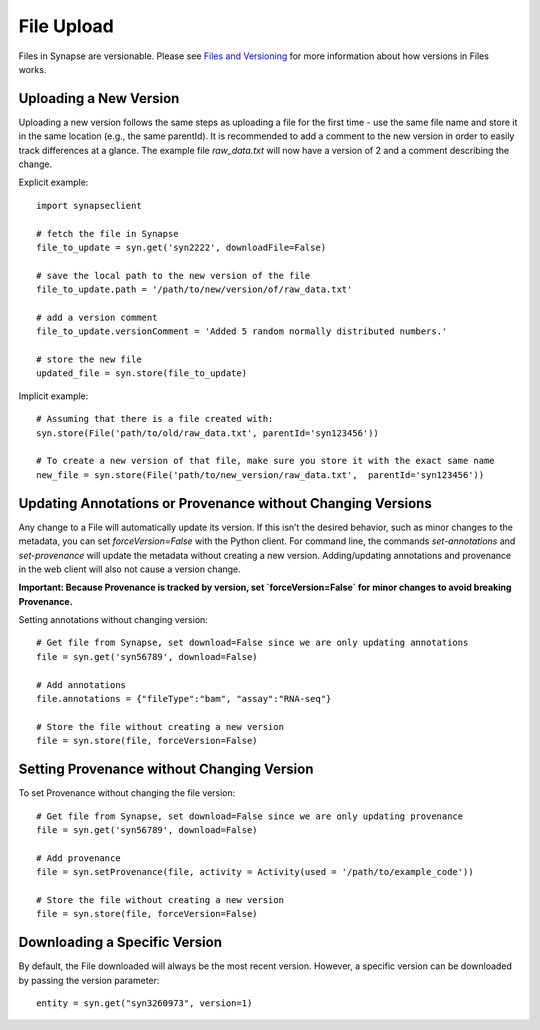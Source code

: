 ===========
File Upload
===========

Files in Synapse are versionable. Please see `Files and Versioning <https://docs.synapse.org/articles/files_and_versioning.html>`_ for more information about how versions in Files works.

Uploading a New Version
=======================
Uploading a new version follows the same steps as uploading a file for the first time - use the same file name and store it in the same location (e.g., the same parentId). It is recommended to add a comment to the new version in order to easily track differences at a glance. The example file `raw_data.txt` will now have a version of 2 and a comment describing the change.

Explicit example::

    import synapseclient

    # fetch the file in Synapse
    file_to_update = syn.get('syn2222', downloadFile=False)

    # save the local path to the new version of the file
    file_to_update.path = '/path/to/new/version/of/raw_data.txt'

    # add a version comment
    file_to_update.versionComment = 'Added 5 random normally distributed numbers.'

    # store the new file
    updated_file = syn.store(file_to_update)

Implicit example::

    # Assuming that there is a file created with:
    syn.store(File('path/to/old/raw_data.txt', parentId='syn123456'))

    # To create a new version of that file, make sure you store it with the exact same name
    new_file = syn.store(File('path/to/new_version/raw_data.txt',  parentId='syn123456'))

Updating Annotations or Provenance without Changing Versions
============================================================
Any change to a File will automatically update its version. If this isn’t the desired behavior, such as minor changes to the metadata, you can set `forceVersion=False` with the Python client. For command line, the commands `set-annotations` and `set-provenance` will update the metadata without creating a new version. Adding/updating annotations and provenance in the web client will also not cause a version change.

**Important: Because Provenance is tracked by version, set `forceVersion=False` for minor changes to avoid breaking Provenance.**

Setting annotations without changing version::

    # Get file from Synapse, set download=False since we are only updating annotations
    file = syn.get('syn56789', download=False)

    # Add annotations
    file.annotations = {"fileType":"bam", "assay":"RNA-seq"}

    # Store the file without creating a new version
    file = syn.store(file, forceVersion=False)


Setting Provenance without Changing Version
===========================================

To set Provenance without changing the file version::

    # Get file from Synapse, set download=False since we are only updating provenance
    file = syn.get('syn56789', download=False)

    # Add provenance
    file = syn.setProvenance(file, activity = Activity(used = '/path/to/example_code'))

    # Store the file without creating a new version
    file = syn.store(file, forceVersion=False)

Downloading a Specific Version
==============================

By default, the File downloaded will always be the most recent version. However, a specific version can be downloaded by passing the version parameter::

    entity = syn.get("syn3260973", version=1)
